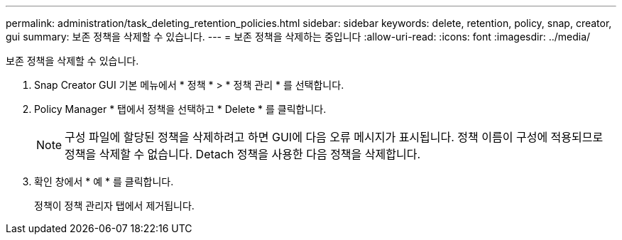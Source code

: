 ---
permalink: administration/task_deleting_retention_policies.html 
sidebar: sidebar 
keywords: delete, retention, policy, snap, creator, gui 
summary: 보존 정책을 삭제할 수 있습니다. 
---
= 보존 정책을 삭제하는 중입니다
:allow-uri-read: 
:icons: font
:imagesdir: ../media/


[role="lead"]
보존 정책을 삭제할 수 있습니다.

. Snap Creator GUI 기본 메뉴에서 * 정책 * > * 정책 관리 * 를 선택합니다.
. Policy Manager * 탭에서 정책을 선택하고 * Delete * 를 클릭합니다.
+

NOTE: 구성 파일에 할당된 정책을 삭제하려고 하면 GUI에 다음 오류 메시지가 표시됩니다. 정책 이름이 구성에 적용되므로 정책을 삭제할 수 없습니다. Detach 정책을 사용한 다음 정책을 삭제합니다.

. 확인 창에서 * 예 * 를 클릭합니다.
+
정책이 정책 관리자 탭에서 제거됩니다.


